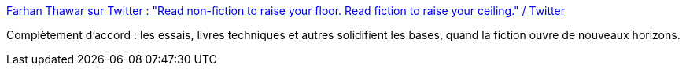 :jbake-type: post
:jbake-status: published
:jbake-title: Farhan Thawar sur Twitter : "Read non-fiction to raise your floor. Read fiction to raise your ceiling." / Twitter
:jbake-tags: citation,littérature,livre,connaissance,imagination,_mois_févr.,_année_2021
:jbake-date: 2021-02-12
:jbake-depth: ../
:jbake-uri: shaarli/1613123229000.adoc
:jbake-source: https://nicolas-delsaux.hd.free.fr/Shaarli?searchterm=https%3A%2F%2Fmobile.twitter.com%2Ffnthawar%2Fstatus%2F1359469249618706434&searchtags=citation+litt%C3%A9rature+livre+connaissance+imagination+_mois_f%C3%A9vr.+_ann%C3%A9e_2021
:jbake-style: shaarli

https://mobile.twitter.com/fnthawar/status/1359469249618706434[Farhan Thawar sur Twitter : "Read non-fiction to raise your floor. Read fiction to raise your ceiling." / Twitter]

Complètement d'accord : les essais, livres techniques et autres solidifient les bases, quand la fiction ouvre de nouveaux horizons.
